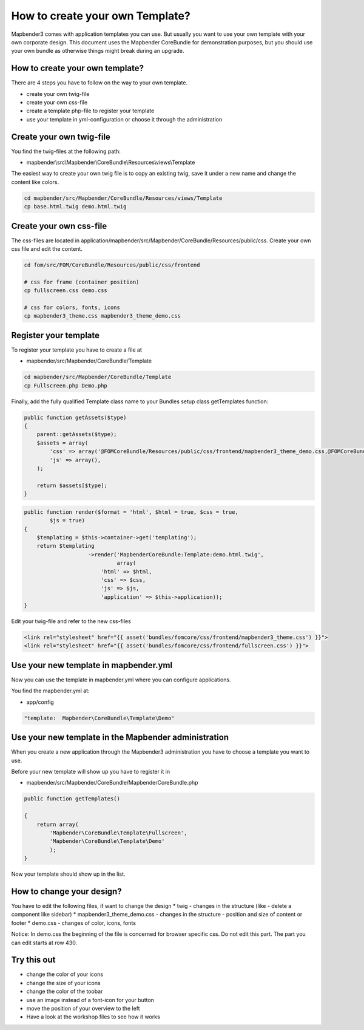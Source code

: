 .. _templates:

How to create your own Template?
################################

Mapbender3 comes with application templates you can use. But usually you want to use your own template with your own corporate design. 
This document uses the Mapbender CoreBundle for demonstration purposes, but you should use your own bundle as otherwise things might break during an upgrade.

How to create your own template?
~~~~~~~~~~~~~~~~~~~~~~~~~~~~~~~~

There are 4 steps you have to follow on the way to your own template.

* create your own twig-file
* create your own css-file
* create a template php-file to register your template
* use your template in yml-configuration or choose it through the administration

Create your own twig-file
~~~~~~~~~~~~~~~~~~~~~~~~~
You find the twig-files at the following path:

* mapbender\\src\\Mapbender\\CoreBundle\\Resources\\views\\Template

The easiest way to create your own twig file is to copy an existing twig, save it under a new name and change the content like colors.

.. code-block:: bash

 cd mapbender/src/Mapbender/CoreBundle/Resources/views/Template 
 cp base.html.twig demo.html.twig


Create your own css-file
~~~~~~~~~~~~~~~~~~~~~~~~~
The css-files are located in application/mapbender/src/Mapbender/CoreBundle/Resources/public/css. Create your own css file and edit the content.

.. code-block:: bash

 cd fom/src/FOM/CoreBundle/Resources/public/css/frontend

 # css for frame (container position)
 cp fullscreen.css demo.css

 # css for colors, fonts, icons
 cp mapbender3_theme.css mapbender3_theme_demo.css


Register your template
~~~~~~~~~~~~~~~~~~~~~~
To register your template you have to create a file at 

* mapbender/src/Mapbender/CoreBundle/Template 

.. code-block:: bash

 cd mapbender/src/Mapbender/CoreBundle/Template
 cp Fullscreen.php Demo.php

Finally, add the fully qualified Template class name to your Bundles setup class getTemplates function:

.. code-block:: php

    public function getAssets($type)
    {
        parent::getAssets($type);
        $assets = array(
            'css' => array('@FOMCoreBundle/Resources/public/css/frontend/mapbender3_theme_demo.css,@FOMCoreBundle/Resources/public/css/frontend/demo.css'),
            'js' => array(),
        );

        return $assets[$type];
    }


.. code-block:: php

    public function render($format = 'html', $html = true, $css = true,
            $js = true)
    {
        $templating = $this->container->get('templating');
        return $templating
                        ->render('MapbenderCoreBundle:Template:demo.html.twig',
                                 array(
                            'html' => $html,
                            'css' => $css,
                            'js' => $js,
                            'application' => $this->application));
    }

Edit your twig-file and refer to the new css-files

.. code-block:: yaml

  <link rel="stylesheet" href="{{ asset('bundles/fomcore/css/frontend/mapbender3_theme.css') }}">
  <link rel="stylesheet" href="{{ asset('bundles/fomcore/css/frontend/fullscreen.css') }}">


Use your new template in mapbender.yml
~~~~~~~~~~~~~~~~~~~~~~~~~~~~~~~~~~~~~~
Now you can use the template in mapbender.yml where you can configure applications.

You find the mapbender.yml at:

* app/config

.. code-block:: yaml
  
  "template:  Mapbender\CoreBundle\Template\Demo"


Use your new template in the Mapbender administration
~~~~~~~~~~~~~~~~~~~~~~~~~~~~~~~~~~~~~~~~~~~~~~~~~~~~~
When you create a new application through the Mapbender3 administration you have to choose a template you want to use. 

Before your new template will show up you have to register it in 

* mapbender/src/Mapbender/CoreBundle/MapbenderCoreBundle.php

.. code-block:: yaml

    public function getTemplates()

    {
        return array(
            'Mapbender\CoreBundle\Template\Fullscreen',
            'Mapbender\CoreBundle\Template\Demo'
            );
    }



Now your template should show up in the list.

How to change your design?
~~~~~~~~~~~~~~~~~~~~~~~~~~~
You have to edit the following files, if want to change the design
* twig - changes in the structure (like - delete a component like sidebar)
* mapbender3_theme_demo.css - changes in the structure - position and size of content or footer
* demo.css - changes of color, icons, fonts

Notice: 
In demo.css the beginning of the file is concerned for browser specific css. Do not edit this part. The part you can edit starts at row 430.


Try this out
~~~~~~~~~~~~
* change the color of your icons
* change the size of your icons
* change the color of the toobar
* use an image instead of a font-icon for your button
* move the position of your overview to the left

* Have a look at the workshop files to see how it works

